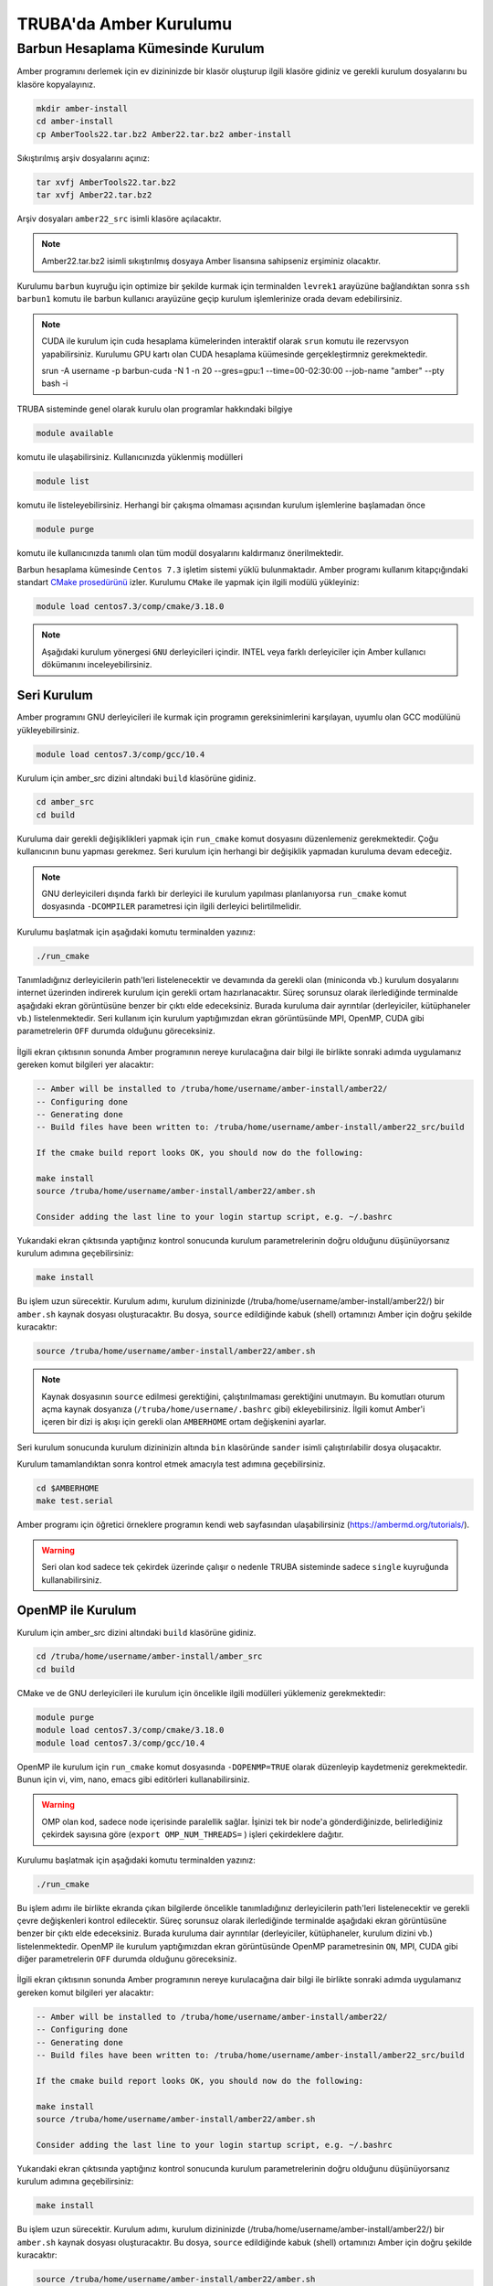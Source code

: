 .. _amber-install:

==========================
TRUBA'da Amber Kurulumu
==========================

-------------------------------------
Barbun Hesaplama Kümesinde Kurulum
-------------------------------------

Amber programını derlemek için ev dizininizde bir klasör oluşturup ilgili klasöre gidiniz ve gerekli kurulum dosyalarını bu klasöre kopyalayınız.

.. code-block:: bash

    mkdir amber-install
    cd amber-install 
    cp AmberTools22.tar.bz2 Amber22.tar.bz2 amber-install 

Sıkıştırılmış arşiv dosyalarını açınız:

.. code-block:: bash

    tar xvfj AmberTools22.tar.bz2  
    tar xvfj Amber22.tar.bz2 

Arşiv dosyaları ``amber22_src`` isimli klasöre açılacaktır.

.. note::

   Amber22.tar.bz2 isimli sıkıştırılmış dosyaya Amber lisansına sahipseniz erşiminiz olacaktır.


Kurulumu ``barbun`` kuyruğu için optimize bir şekilde kurmak için terminalden ``levrek1`` arayüzüne bağlandıktan sonra ``ssh barbun1`` komutu ile barbun kullanıcı arayüzüne geçip kurulum işlemlerinize orada devam edebilirsiniz.

.. note::

    CUDA ile kurulum için cuda hesaplama kümelerinden interaktif olarak ``srun`` komutu ile rezervsyon yapabilirsiniz. Kurulumu GPU kartı olan CUDA hesaplama küümesinde gerçekleştirmniz gerekmektedir.

    srun -A username -p barbun-cuda -N 1 -n 20 --gres=gpu:1 --time=00-02:30:00 --job-name "amber" --pty bash -i


TRUBA sisteminde genel olarak kurulu olan programlar hakkındaki bilgiye

.. code-block:: bash

   module available

komutu ile ulaşabilirsiniz. Kullanıcınızda yüklenmiş modülleri 

.. code-block:: bash

   module list

komutu ile listeleyebilirsiniz. Herhangi bir çakışma olmaması açısından kurulum işlemlerine başlamadan önce

.. code-block:: bash

   module purge

komutu ile kullanıcınızda tanımlı olan tüm modül dosyalarını kaldırmanız önerilmektedir.

Barbun hesaplama kümesinde ``Centos 7.3`` işletim sistemi yüklü bulunmaktadır. 
Amber programı kullanım kitapçığındaki standart `CMake prosedürünü <https://ambermd.org/pmwiki/pmwiki.php/Main/CMake-Common-Options>`_ izler. Kurulumu ``CMake`` ile yapmak için ilgili modülü yükleyiniz:

.. code-block:: bash

   module load centos7.3/comp/cmake/3.18.0


.. note::

    Aşağıdaki kurulum yönergesi ``GNU`` derleyicileri içindir. INTEL veya farklı derleyiciler için Amber kullanıcı dökümanını inceleyebilirsiniz.


Seri Kurulum
--------------

Amber programını GNU derleyicileri ile kurmak için programın gereksinimlerini karşılayan, uyumlu olan GCC modülünü yükleyebilirsiniz. 

.. code-block:: bash

    module load centos7.3/comp/gcc/10.4 


Kurulum için amber_src dizini altındaki ``build`` klasörüne gidiniz.

.. code-block:: bash

    cd amber_src
    cd build

Kuruluma dair gerekli değişiklikleri yapmak için ``run_cmake`` komut dosyasını düzenlemeniz gerekmektedir. Çoğu kullanıcının bunu yapması gerekmez. Seri kurulum için herhangi bir değişiklik yapmadan kuruluma devam edeceğiz. 

.. note::

    GNU derleyicileri dışında farklı bir derleyici ile kurulum yapılması planlanıyorsa ``run_cmake`` komut dosyasında ``-DCOMPILER`` parametresi için ilgili derleyici belirtilmelidir.

Kurulumu başlatmak için aşağıdaki komutu terminalden yazınız:

.. code-block:: bash

    ./run_cmake

Tanımladığınız derleyicilerin path'leri listelenecektir ve devamında da gerekli olan (miniconda vb.) kurulum dosyalarını internet üzerinden indirerek kurulum için gerekli ortam hazırlanacaktır. Süreç sorunsuz olarak ilerlediğinde terminalde aşağıdaki ekran görüntüsüne benzer bir çıktı elde edeceksiniz. Burada kuruluma dair ayrıntılar (derleyiciler, kütüphaneler vb.) listelenmektedir. Seri kullanım için kurulum yaptığımızdan ekran görüntüsünde MPI, OpenMP, CUDA gibi parametrelerin ``OFF`` durumda olduğunu göreceksiniz.

.. figure:: /assets/amber-howto/amber-serial.png
   :align: center
   :figwidth: 600px

İlgili ekran çıktısının sonunda Amber programının nereye kurulacağına dair bilgi ile birlikte sonraki adımda uygulamanız gereken komut bilgileri yer alacaktır:

.. code-block:: bash

    -- Amber will be installed to /truba/home/username/amber-install/amber22/
    -- Configuring done
    -- Generating done
    -- Build files have been written to: /truba/home/username/amber-install/amber22_src/build

    If the cmake build report looks OK, you should now do the following:

    make install
    source /truba/home/username/amber-install/amber22/amber.sh

    Consider adding the last line to your login startup script, e.g. ~/.bashrc

Yukarıdaki ekran çıktısında yaptığınız kontrol sonucunda kurulum parametrelerinin doğru olduğunu düşünüyorsanız kurulum adımına geçebilirsiniz:

.. code-block:: bash

    make install

Bu işlem uzun sürecektir. Kurulum adımı, kurulum dizininizde (/truba/home/username/amber-install/amber22/) bir ``amber.sh`` kaynak dosyası oluşturacaktır. Bu dosya, ``source`` edildiğinde kabuk (shell) ortamınızı Amber için doğru şekilde kuracaktır:

.. code-block:: bash

    source /truba/home/username/amber-install/amber22/amber.sh 

.. note::

    Kaynak dosyasının ``source`` edilmesi gerektiğini, çalıştırılmaması gerektiğini unutmayın. Bu komutları oturum açma kaynak dosyanıza (``/truba/home/username/.bashrc`` gibi) ekleyebilirsiniz. İlgili komut Amber'i içeren bir dizi iş akışı için gerekli olan ``AMBERHOME`` ortam değişkenini ayarlar.

Seri kurulum sonucunda kurulum dizininizin altında ``bin`` klasöründe ``sander`` isimli çalıştırılabilir dosya oluşacaktır.

Kurulum tamamlandıktan sonra kontrol etmek amacıyla test adımına geçebilirsiniz.

.. code-block:: bash

    cd $AMBERHOME
    make test.serial

Amber programı için öğretici örneklere programın kendi web sayfasından ulaşabilirsiniz (https://ambermd.org/tutorials/).

.. warning::

    Seri olan kod sadece tek çekirdek üzerinde çalışır o nedenle TRUBA sisteminde sadece ``single`` kuyruğunda kullanabilirsiniz.


OpenMP ile Kurulum
--------------------

Kurulum için amber_src dizini altındaki ``build`` klasörüne gidiniz.

.. code-block:: bash

    cd /truba/home/username/amber-install/amber_src
    cd build

CMake ve de GNU derleyicileri ile kurulum için öncelikle ilgili modülleri yüklemeniz gerekmektedir:

.. code-block:: bash

   module purge 
   module load centos7.3/comp/cmake/3.18.0
   module load centos7.3/comp/gcc/10.4


OpenMP ile kurulum için ``run_cmake`` komut dosyasında ``-DOPENMP=TRUE`` olarak düzenleyip kaydetmeniz gerekmektedir. Bunun için vi, vim, nano, emacs gibi editörleri kullanabilirsiniz.

.. warning::

    OMP olan kod, sadece node içerisinde paralellik sağlar. İşinizi tek bir node'a gönderdiğinizde, belirlediğiniz çekirdek sayısına göre  (``export OMP_NUM_THREADS=`` ) işleri çekirdeklere dağıtır.


Kurulumu başlatmak için aşağıdaki komutu terminalden yazınız:

.. code-block:: bash

    ./run_cmake

Bu işlem adımı ile birlikte ekranda çıkan bilgilerde öncelikle tanımladığınız derleyicilerin path'leri listelenecektir ve gerekli çevre değişkenleri kontrol edilecektir. Süreç sorunsuz olarak ilerlediğinde terminalde aşağıdaki ekran görüntüsüne benzer bir çıktı elde edeceksiniz. Burada kuruluma dair ayrıntılar (derleyiciler, kütüphaneler, kurulum dizini vb.) listelenmektedir. OpenMP ile kurulum yaptığımızdan ekran görüntüsünde OpenMP parametresinin ``ON``,  MPI, CUDA gibi diğer parametrelerin ``OFF`` durumda olduğunu göreceksiniz.

.. figure:: /assets/amber-howto/amber-openmp.png
   :align: center
   :figwidth: 600px

İlgili ekran çıktısının sonunda Amber programının nereye kurulacağına dair bilgi ile birlikte sonraki adımda uygulamanız gereken komut bilgileri yer alacaktır:

.. code-block:: bash

    -- Amber will be installed to /truba/home/username/amber-install/amber22/
    -- Configuring done
    -- Generating done
    -- Build files have been written to: /truba/home/username/amber-install/amber22_src/build

    If the cmake build report looks OK, you should now do the following:

    make install
    source /truba/home/username/amber-install/amber22/amber.sh

    Consider adding the last line to your login startup script, e.g. ~/.bashrc

Yukarıdaki ekran çıktısında yaptığınız kontrol sonucunda kurulum parametrelerinin doğru olduğunu düşünüyorsanız kurulum adımına geçebilirsiniz:


.. code-block:: bash

    make install

Bu işlem uzun sürecektir. Kurulum adımı, kurulum dizininizde (/truba/home/username/amber-install/amber22/) bir ``amber.sh`` kaynak dosyası oluşturacaktır. Bu dosya, ``source`` edildiğinde kabuk (shell) ortamınızı Amber için doğru şekilde kuracaktır:

.. code-block:: bash

    source /truba/home/username/amber-install/amber22/amber.sh 

.. note::

    Kaynak dosyasının ``source`` edilmesi gerektiğini, çalıştırılmaması gerektiğini unutmayın. Bu komutları oturum açma kaynak dosyanıza (``/truba/home/username/.bashrc`` gibi) ekleyebilirsiniz. İlgili komut Amber'i içeren bir dizi iş akışı için gerekli olan ``AMBERHOME`` ortam değişkenini ayarlar.


OpenMP ile kurulum sonucunda kurulum dizininizin altında ``bin`` klasöründe ``sander.OMP`` isimli çalıştırılabilir dosya oluşacaktır.

Kurulum tamamlandıktan sonra kontrol etmek amacıyla test adımına geçebilirsiniz.

.. code-block:: bash

    cd $AMBERHOME

    export OMPI_MCA_btl_openib_allow_ib=1
    export OMP_NUM_THREADS=1

    make test.openmp


MPI ile Kurulum
--------------------

MPI, işleri hem node içerisinde hem de nodelar arasında dağıtarak paralelleştirme sağlar. Amber'in paralel (MPI) sürümünü derlemek için aşağıdaki adımları izleyiniz (seri sürümü başarıyla kurduktan sonra).

Kurulum için amber_src dizini altındaki ``build`` klasörüne gidiniz.

.. code-block:: bash

    cd /truba/home/username/amber-install/amber_src
    cd build

GNU derleyicileri ve de OpenMPI kütüphanesi ile kurulum için öncelikle ilgili ve de uyumlu modülleri yüklemeniz gerekmektedir:

.. code-block:: bash

   module purge 
   module load centos7.3/comp/cmake/3.18.0

   module load centos7.3/comp/gcc/10.4
   module load centos7.3/lib/openmpi/4.1.4-gcc-10.4


MPI ile kurulum için ``run_cmake`` komut dosyasında ``-DMPI=TRUE`` olarak düzenleyip kaydetmeniz gerekmektedir. Bunun için vi, vim, nano, emacs gibi editörleri kullanabilirsiniz.

Kurulumu başlatmak için aşağıdaki komutu terminalden yazınız:

.. code-block:: bash

    ./run_cmake

Bu işlem adımı ile birlikte ekranda çıkan bilgilerde öncelikle tanımladığınız derleyicilerin path'leri listelenecektir ve gerekli çevre değişkenleri kontrol edilecektir. Süreç sorunsuz olarak ilerlediğinde terminalde aşağıdaki ekran görüntüsüne benzer bir çıktı elde edeceksiniz. Burada kuruluma dair ayrıntılar (derleyiciler, kütüphaneler, kurulum dizini vb.) listelenmektedir. MPI ile kurulum yaptığımızdan ekran görüntüsünde MPI parametresinin ``ON``,  OpenMP, CUDA gibi diğer parametrelerin ``OFF`` durumda olduğunu göreceksiniz.

.. figure:: /assets/amber-howto/amber-mpi.png
   :align: center
   :figwidth: 600px

İlgili ekran çıktısının sonunda Amber programının nereye kurulacağına dair bilgi ile birlikte sonraki adımda uygulamanız gereken komut bilgileri yer alacaktır:

.. code-block:: bash

    -- Amber will be installed to /truba/home/username/amber-install/amber22/
    -- Configuring done
    -- Generating done
    -- Build files have been written to: /truba/home/username/amber-install/amber22_src/build

    If the cmake build report looks OK, you should now do the following:

    make install
    source /truba/home/username/amber-install/amber22/amber.sh

    Consider adding the last line to your login startup script, e.g. ~/.bashrc

Yukarıdaki ekran çıktısında yaptığınız kontrol sonucunda kurulum parametrelerinin doğru olduğunu düşünüyorsanız kurulum adımına geçebilirsiniz:

.. code-block:: bash

    make install

Bu işlem uzun sürecektir. Kurulum adımı, kurulum dizininizde (/truba/home/username/amber-install/amber22/) bir ``amber.sh`` kaynak dosyası oluşturacaktır. Bu dosya, ``source`` edildiğinde kabuk (shell) ortamınızı Amber için doğru şekilde kuracaktır:

.. code-block:: bash

    source /truba/home/username/amber-install/amber22/amber.sh 

.. note::

    Kaynak dosyasının ``source`` edilmesi gerektiğini, çalıştırılmaması gerektiğini unutmayın. Bu komutları oturum açma kaynak dosyanıza (``/truba/home/username/.bashrc`` gibi) ekleyebilirsiniz. İlgili komut Amber'i içeren bir dizi iş akışı için gerekli olan ``AMBERHOME`` ortam değişkenini ayarlar.

MPI ile kurulum sonucunda kurulum dizininizin altında (/truba/home/username/amber-install/amber22) ``bin`` klasöründe ``sander.MPI`` isimli çalıştırılabilir dosya oluşacaktır.

Kurulum tamamlandıktan sonra kontrol etmek amacıyla test adımına geçebilirsiniz.

.. code-block:: bash

    cd $AMBERHOME

    export OMPI_MCA_btl_openib_allow_ib=1
    export OMP_NUM_THREADS=1

    export DO_PARALLEL="mpirun -np 2"

    make test.parallel



CUDA ile Kurulum
--------------------

CUDA, Nvidia GPU'larında çalışan özel uygulamalar oluşturmak için Nvidia'nın yazılım geliştirme kitidir. Amber öncelikle ``pmemd.cuda`` da CUDA'yı kullanır, ancak aynı zamanda AmberTools'daki ``cpptraj, mdgx, pbsa`` gibi diğer bazı uygulamaları hızlandırmak için de kullanılır. Mevcut durumda Amber, 7.5 ile 11.x dahil CUDA sürümlerini desteklemektedir (yalnızca 11.2'ye kadar test edilmiştir).

.. warning::

    CUDA ile kurulum için cuda hesaplama kümelerinden interaktif olarak ``srun`` komutu ile rezervsyon yapabilirsiniz. Kurulumu GPU kartı olan CUDA hesaplama küümesinde gerçekleştirmniz gerekmektedir.

    srun -A username -p barbun-cuda -N 1 -n 20 --gres=gpu:1 --time=00-02:30:00 --job-name "amber" --pty bash -i


Kurulum için amber_src dizini altındaki ``build`` klasörüne gidiniz.

.. code-block:: bash

    cd /truba/home/username/amber-install/amber_src
    cd build

GNU derleyicileri ve de CUDA ile kurulum için öncelikle ilgili ve de uyumlu modülleri yüklemeniz gerekmektedir:

.. code-block:: bash

   module purge 
   module load centos7.3/comp/cmake/3.18.0
   module load centos7.3/comp/gcc/10.4
   module load centos7.9/lib/cuda/11.1

CUDA dizini aşağıdaki gibi tanımlanmalıdır:

.. code-block:: bash

    export CUDA_HOME=/truba/sw/centos7.9/lib/cuda/11.1

CUDA ile kurulum için ``run_cmake`` komut dosyasında ``-DCUDA=TRUE`` ve de kullandığınız CUDA versiyonuna göre CUDA için root klasörünün yolunu  (buradaki örnek kurulum için ``-DCUDA_TOOLKIT_ROOT_DIR=/truba/sw/centos7.9/lib/cuda/11.1``) ekleyip kaydetmeniz gerekmektedir. Bunun için vi, vim, nano, emacs gibi editörleri kullanabilirsiniz.

Kurulumu başlatmak için aşağıdaki komutu terminalden yazınız:

.. code-block:: bash

    ./run_cmake

Bu işlem adımı ile birlikte ekranda çıkan bilgilerde öncelikle tanımladığınız derleyicilerin path'leri listelenecektir ve gerekli çevre değişkenleri kontrol edilecektir. Süreç sorunsuz olarak ilerlediğinde terminalde aşağıdaki ekran görüntüsüne benzer bir çıktı elde edeceksiniz. Burada kuruluma dair ayrıntılar (derleyiciler, kütüphaneler, kurulum dizini vb.) listelenmektedir. CUDA ile kurulum yaptığımızdan ekran görüntüsünde CUDA parametresinin ``ON``,  OpenMP, MPI gibi diğer parametrelerin ``OFF`` durumda olduğunu göreceksiniz.

.. figure:: /assets/amber-howto/amber-cuda.png
   :align: center
   :figwidth: 600px

İlgili ekran çıktısının sonunda Amber programının nereye kurulacağına dair bilgi ile birlikte sonraki adımda uygulamanız gereken komut bilgileri yer alacaktır:

.. code-block:: bash

    -- Amber will be installed to /truba/home/username/amber-install/amber22/
    -- Configuring done
    -- Generating done
    -- Build files have been written to: /truba/home/username/amber-install/amber22_src/build

    If the cmake build report looks OK, you should now do the following:

    make install
    source /truba/home/username/amber-install/amber22/amber.sh

    Consider adding the last line to your login startup script, e.g. ~/.bashrc

Yukarıdaki ekran çıktısında yaptığınız kontrol sonucunda kurulum parametrelerinin doğru olduğunu düşünüyorsanız kurulum adımına geçebilirsiniz:

.. code-block:: bash

    make install

Bu işlem uzun sürecektir. Kurulum adımı, kurulum dizininizde (/truba/home/username/amber-install/amber22/) bir ``amber.sh`` kaynak dosyası oluşturacaktır. Bu dosya, ``source`` edildiğinde kabuk (shell) ortamınızı Amber için doğru şekilde kuracaktır:

.. code-block:: bash

    source /truba/home/username/amber-install/amber22/amber.sh 

.. note::

    Kaynak dosyasının ``source`` edilmesi gerektiğini, çalıştırılmaması gerektiğini unutmayın. Bu komutları oturum açma kaynak dosyanıza (``/truba/home/username/.bashrc`` gibi) ekleyebilirsiniz. İlgili komut Amber'i içeren bir dizi iş akışı için gerekli olan ``AMBERHOME`` ortam değişkenini ayarlar.

CUDA ile kurulum sonucunda kurulum dizininizin altında (/truba/home/username/amber-install/amber22) ``bin`` klasöründe ``pmemd.cuda`` isimli çalıştırılabilir dosya oluşacaktır.

Kurulum tamamlandıktan sonra kontrol etmek amacıyla test adımına geçebilirsiniz.

.. code-block:: bash

    cd $AMBERHOME
    export CUDA_VISIBLE_DEVICES=0
    make test.cuda.serial

CUDA ve MPI ile Kurulum
--------------------------

CUDA seri kurulumu başarıyla tamamladıktan sonra CUDA ve MPI ile kurulum için ``run_cmake`` komut dosyasında ``-DCUDA=TRUE``, ``-DMPI=TRUE`` ve de kullandığınız CUDA versiyonuna göre CUDA için root klasörünün yolunu  (buradaki örnek kurulum için ``-DCUDA_TOOLKIT_ROOT_DIR=/truba/sw/centos7.9/lib/cuda/11.1``) ekleyip kaydetmeniz gerekmektedir. Bunun için vi, vim, nano, emacs gibi editörleri kullanabilirsiniz.

.. warning::

    CUDA ile kurulum için cuda hesaplama kümelerinden interaktif olarak ``srun`` komutu ile rezervsyon yapabilirsiniz. Kurulumu GPU kartı olan CUDA hesaplama kümesinde gerçekleştirmeniz gerekmektedir.

    srun -A username -p barbun-cuda -N 1 -n 20 --gres=gpu:1 --time=00-02:30:00 --job-name "amber" --pty bash -i



Kurulum için amber_src dizini altındaki ``build`` klasörüne gidiniz.

.. code-block:: bash

    cd /truba/home/username/amber-install/amber_src
    cd build

GNU derleyicileri, CUDA ve de OpenMPI kütüphanesi ile kurulum için öncelikle ilgili ve de uyumlu modülleri yüklemeniz gerekmektedir:

.. code-block:: bash

   module purge 
   module load centos7.3/comp/cmake/3.18.0

   module load centos7.3/comp/gcc/10.4
   module load centos7.3/lib/openmpi/4.1.4-gcc-10.4
   module load centos7.9/lib/cuda/11.1

CUDA dizini aşağıdaki gibi tanımlanmalıdır:

.. code-block:: bash

    export CUDA_HOME=/truba/sw/centos7.9/lib/cuda/11.1

CUDA ile kurulum için ``run_cmake`` komut dosyasında ``-DCUDA=TRUE`` ve de kullandığınız CUDA versiyonuna göre CUDA için root klasörünün yolunu  (buradaki örnek kurulum için ``-DCUDA_TOOLKIT_ROOT_DIR=/truba/sw/centos7.9/lib/cuda/11.1``) ekleyip kaydetmeniz gerekmektedir. Bunun için vi, vim, nano, emacs gibi editörleri kullanabilirsiniz.

Kurulumu başlatmak için aşağıdaki komutu terminalden yazınız:

.. code-block:: bash

    ./run_cmake

Bu işlem adımı ile birlikte ekranda çıkan bilgilerde öncelikle tanımladığınız derleyicilerin path'leri listelenecektir ve gerekli çevre değişkenleri kontrol edilecektir. Süreç sorunsuz olarak ilerlediğinde terminalde aşağıdaki ekran görüntüsüne benzer bir çıktı elde edeceksiniz. Burada kuruluma dair ayrıntılar (derleyiciler, kütüphaneler, kurulum dizini vb.) listelenmektedir. CUDA ve MPI ile kurulum yaptığımızdan ekran görüntüsünde CUDA ve MPI parametrelerinin ``ON``,  OpenMP parametresinin ``OFF`` durumda olduğunu göreceksiniz.

.. figure:: /assets/amber-howto/amber-mpi-cuda.png
   :align: center
   :figwidth: 600px

İlgili ekran çıktısının sonunda Amber programının nereye kurulacağına dair bilgi ile birlikte sonraki adımda uygulamanız gereken komut bilgileri yer alacaktır:

.. code-block:: bash

    -- Amber will be installed to /truba/home/username/amber-install/amber22/
    -- Configuring done
    -- Generating done
    -- Build files have been written to: /truba/home/username/amber-install/amber22_src/build

    If the cmake build report looks OK, you should now do the following:

    make install
    source /truba/home/username/amber-install/amber22/amber.sh

    Consider adding the last line to your login startup script, e.g. ~/.bashrc

Yukarıdaki ekran çıktısında yaptığınız kontrol sonucunda kurulum parametrelerinin doğru olduğunu düşünüyorsanız kurulum adımına geçebilirsiniz:

.. code-block:: bash

    make install

Bu işlem uzun sürecektir. Kurulum adımı, kurulum dizininizde (/truba/home/username/amber-install/amber22/) bir ``amber.sh`` kaynak dosyası oluşturacaktır. Bu dosya, ``source`` edildiğinde kabuk (shell) ortamınızı Amber için doğru şekilde kuracaktır:

.. code-block:: bash

    source /truba/home/username/amber-install/amber22/amber.sh 

.. note::

    Kaynak dosyasının ``source`` edilmesi gerektiğini, çalıştırılmaması gerektiğini unutmayın. Bu komutları oturum açma kaynak dosyanıza (``/truba/home/username/.bashrc`` gibi) ekleyebilirsiniz. İlgili komut Amber'i içeren bir dizi iş akışı için gerekli olan ``AMBERHOME`` ortam değişkenini ayarlar.

CUDA ile kurulum sonucunda kurulum dizininizin altında (/truba/home/username/amber-install/amber22) ``bin`` klasöründe ``pmemd.cuda.MPI`` isimli çalıştırılabilir dosya oluşacaktır.

Kurulum tamamlandıktan sonra kontrol etmek amacıyla test adımına geçebilirsiniz.

.. code-block:: bash

    cd $AMBERHOME

    export OMPI_MCA_btl_openib_allow_ib=1
    export OMP_NUM_THREADS=1

    export DO_PARALLEL="mpirun -np 2"

    export CUDA_VISIBLE_DEVICES=0

    make test.cuda.parallel
